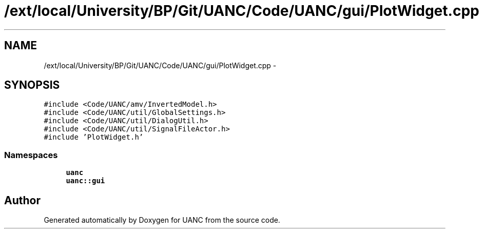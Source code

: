 .TH "/ext/local/University/BP/Git/UANC/Code/UANC/gui/PlotWidget.cpp" 3 "Tue Mar 28 2017" "Version 0.1" "UANC" \" -*- nroff -*-
.ad l
.nh
.SH NAME
/ext/local/University/BP/Git/UANC/Code/UANC/gui/PlotWidget.cpp \- 
.SH SYNOPSIS
.br
.PP
\fC#include <Code/UANC/amv/InvertedModel\&.h>\fP
.br
\fC#include <Code/UANC/util/GlobalSettings\&.h>\fP
.br
\fC#include <Code/UANC/util/DialogUtil\&.h>\fP
.br
\fC#include <Code/UANC/util/SignalFileActor\&.h>\fP
.br
\fC#include 'PlotWidget\&.h'\fP
.br

.SS "Namespaces"

.in +1c
.ti -1c
.RI " \fBuanc\fP"
.br
.ti -1c
.RI " \fBuanc::gui\fP"
.br
.in -1c
.SH "Author"
.PP 
Generated automatically by Doxygen for UANC from the source code\&.
